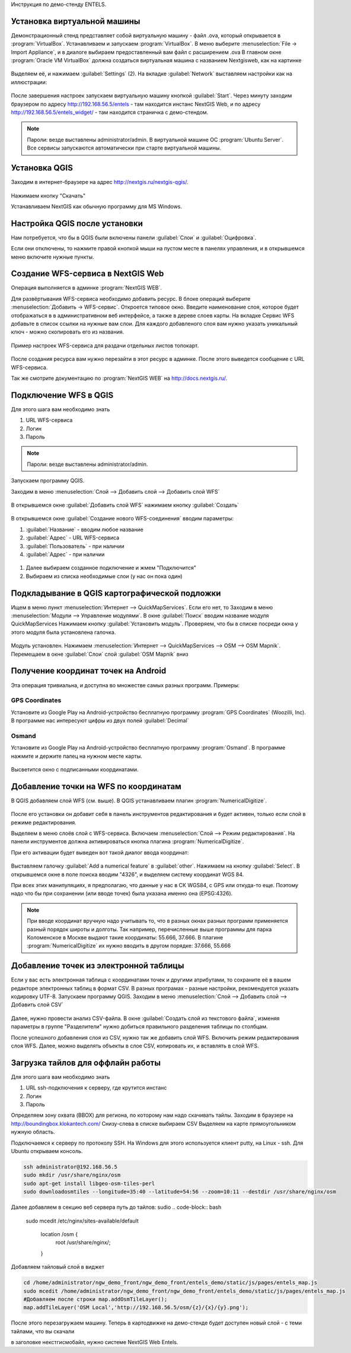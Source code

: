 .. sectionauthor:: Артём Светлов <@nextgis.ru>

.. entels:

Инструкция по демо-стенду ENTELS.

Установка виртуальной машины
=============================

Демонстрационный стенд представляет собой виртуальную машину - файл .ova, который открывается в :program:`VirtualBox`.
Устанавливаем и запускаем :program:`VirtualBox`.
В меню выберите :menuselection:`File → Import Appliance`, и в диалоге выбираем предоставленный вам файл с расширением .ova
В главном окне :program:`Oracle VM VirtualBox` должна создаться виртуальная машина с названием Nextgisweb, как на картинке

.. figure:: _static/vm_01.*

Выделяем её, и нажимаем :guilabel:`Settings` (2).
На вкладке :guilabel:`Network` выставляем настройки как на иллюстрации:

.. figure:: _static/vm_02.*

.. figure:: _static/vm_03.*

После завершения настроек запускаем виртуальную машину кнопкой :guilabel:`Start`.
Через минуту заходим браузером по адресу http://192.168.56.5/entels - там находится инстанс NextGIS Web, и по адресу http://192.168.56.5/entels_widget/ - там находится страничка с демо-стендом.

.. note:: Пароли: везде выставлены administrator/admin. В виртуальной машине ОС :program:`Ubuntu Server`. Все сервисы запускаются автоматически при старте виртуальной машины.


Установка QGIS
===============

Заходим в интернет-браузере на адрес http://nextgis.ru/nextgis-qgis/.

.. figure:: _static/qgis_download_01.png
   :name: launch_shortcut_pic
   :align: center
   :scale: 30 %

Нажимаем кнопку "Скачать" 

.. image:: _static/qgis_download_02.*

Устанавливаем NextGIS как обычную программу для MS Windows.


Настройка QGIS после установки
================================
Нам потребуется, что бы в QGIS были включены панели :guilabel:`Слои` и :guilabel:`Оцифровка`.

Если они отключены, то нажмите правой кнопкой мыши на пустом месте в панелях управления, и в открывшемся меню включите нужные пункты.



Создание WFS-сервиса в NextGIS Web
========================================

Операция выполняется в админке :program:`NextGIS WEB`.


Для развёртывания WFS-сервиса необходимо добавить ресурс. В блоке операций выберите :menuselection:`Добавить → WFS-сервис`. Откроется типовое окно.
Введите наименование слоя, которое будет отображаться в в административном веб интерфейсе, а также в дереве слоев карты. 
На вкладке Сервис WFS добавьте в список ссылки на нужные вам слои. Для каждого добавленого слоя вам нужно указать уникальный ключ - можно скопировать его из названия. 


.. figure:: _static/admin_layers_create_wfs_service_layers.png
   :name: admin_layers_create_wfs_service_layers.png
   :align: center
   :scale: 75%

   Пример настроек WFS-сервиса для раздачи отдельных листов топокарт. 


После создания ресурса вам нужно перезайти в этот ресурс в админке. После этого выведется сообщение с URL WFS-сервиса.

Так же смотрите документацию по :program:`NextGIS WEB` на http://docs.nextgis.ru/.


Подключение WFS в QGIS
=======================

Для этого шага вам необходимо знать

#. URL WFS-сервиса
#. Логин
#. Пароль

.. note:: Пароли: везде выставлены administrator/admin. 

Запускаем программу QGIS.

Заходим в меню :menuselection:`Слой --> Добавить слой --> Добавить слой WFS`

.. figure:: _static/qgis_wfs_01.*

В открывшемся окне :guilabel:`Добавить слой WFS` нажимаем кнопку :guilabel:`Создать`

.. figure:: _static/qgis_wfs_02.*

В открывшемся окне :guilabel:`Создание нового WFS-соединения` вводим параметры:

#. :guilabel:`Название` - вводим любое название
#. :guilabel:`Адрес` - URL WFS-сервиса
#. :guilabel:`Пользователь` - при наличии
#. :guilabel:`Адрес` - при наличии

.. figure:: _static/qgis_wfs_03.*

#. Далее выбираем созданное подключение и жмем "Подключится"
#. Выбираем из списка необходимые слои (у нас он пока один)


Подкладывание в QGIS картографической подложки
===============================================

Ищем в меню пункт :menuselection:`Интернет --> QuickMapServices`. Если его нет, то
Заходим в меню :menuselection:`Модули --> Управление модулями`.
В окне :guilabel:`Поиск` вводим название модуля QuickMapServices
Нажимаем кнопку :guilabel:`Установить модуль`.
Проверяем, что бы в списке посреди окна у этого модуля была установлена галочка.

.. figure:: _static/qgis_qms_01.*

Модуль установлен. Нажимаем :menuselection:`Интернет --> QuickMapServices --> OSM --> OSM Mapnik`.
Перемещаем в окне  :guilabel:`Слои` слой  :guilabel:`OSM Mapnik` вниз


Получение координат точек на Android
=====================================

Эта операция тривиальна, и доступна во множестве самых разных программ. Примеры:

GPS Coordinates
----------------

Установите из Google Play на Android-устройство бесплатную программу :program:`GPS Coordinates` (Woozilli, Inc).
В программе нас интересуют цифры из двух полей :guilabel:`Decimal`

.. figure:: _static/android_gpx_coord.*
   :name: osmand
   :align: center
   :scale: 30 %


Osmand
--------
Установите из Google Play на Android-устройство бесплатную программу :program:`Osmand`.
В программе нажмите и держите палец на нужном месте карты.

.. figure:: _static/osmand_01.*
   :name: osmand
   :align: center
   :scale: 30 %

Высветится окно с подписанными координатами.



Добавление точки на WFS по координатам
========================================

В QGIS добавляем слой WFS (см. выше).
В QGIS устанавливаем плагин :program:`NumericalDigitize`.

.. figure:: _static/qgis_nmd_01.*

После его установки он добавит себя в панель инструментов редактирования и будет активен, только если слой в режиме редактирования.

Выделяем в меню слоёв слой с WFS-сервиса.
Включаем :menuselection:`Слой --> Режим редактирования`.
На панели инструментов должна активироваться кнопка плагина :program:`NumericalDigitize`. 

При его активации будет выведен вот такой диалог ввода координат:

.. figure:: _static/qgis_nmd_02.*

Выставляем галочку :guilabel:`Add a numerical feature` в :guilabel:`other`. Нажимаем на кнопку :guilabel:`Select`. В открывшемся окне в поле поиска вводим "4326", и выделяем систему координат WGS 84.

При всех этих манипуляциях, я предполагаю, что данные у нас в СК WGS84, с GPS или откуда-то еще. Поэтому надо что бы при сохранении (или вводе точек) была указана именно она (EPSG:4326).

.. note:: При вводе координат вручную надо учитывать то, что в разных окнах разных программ применяется разный порядок широты и долготы. Так например, перечисленные выше программы для парка Коломенское в Москве выдают такие координаты: 55.666, 37.666. В плагине :program:`NumericalDigitize` их нужно вводить в другом порядке: 37.666, 55.666



Добавление точек из электронной таблицы
====================================================

Если у вас есть электронная таблица с координатами точек и другими атрибутами, то сохраните её в вашем редакторе электронных таблиц в формат CSV. В разных програмах - разные настройки, рекомендуется указать кодировку UTF-8.
Запускаем программу QGIS.
Заходим в меню :menuselection:`Слой --> Добавить слой --> Добавить слой CSV`

.. figure:: _static/qgis_csv_01.*

Далее, нужно провести анализ CSV-файла. В окне :guilabel:`Создать слой из текстового файла`, изменяя параметры в группе "Разделители" нужно добиться правильного разделения таблицы по столбцам.

После успешного добавления слоя из CSV, нужно так же добавить слой WFS. Включить режим редактирования слоя WFS. Далее, можно выделять объекты в слое CSV, копировать их, и вставлять в слой WFS. 

Загрузка тайлов для оффлайн работы
=====================================================

Для этого шага вам необходимо знать

#. URL ssh-подключения к серверу, где крутится инстанс
#. Логин
#. Пароль

Определяем зону охвата (BBOX) для региона, по которому нам надо скачивать тайлы.
Заходим в браузере на http://boundingbox.klokantech.com/
Снизу-слева в списке выбираем CSV
Выделяем на карте прямоугольником нужную область.


Подключаемся к серверу по протоколу SSH. На Windows для этого используется клиент putty, на Linux - ssh.
Для Ubuntu открываем консоль.

.. code-block:: bash

	ssh administrator@192.168.56.5
	sudo mkdir /usr/share/nginx/osm
	sudo apt-get install libgeo-osm-tiles-perl
	sudo downloadosmtiles --longitude=35:40 --latitude=54:56 --zoom=10:11 --destdir /usr/share/nginx/osm

Далее добавляем в секцию веб сервера путь до тайлов:
sudio 
.. code-block:: bash

	sudo mcedit /etc/nginx/sites-available/default

	    location /osm {
		root /usr/share/nginx/;
	    }

Добавляем тайловый слой в виджет

.. code-block:: bash

	cd /home/administrator/ngw_demo_front/ngw_demo_front/entels_demo/static/js/pages/entels_map.js
	sudo mcedit /home/administrator/ngw_demo_front/ngw_demo_front/entels_demo/static/js/pages/entels_map.js 
	#Добавляем после строки map.addOsmTileLayer();
	map.addTileLayer('OSM Local','http://192.168.56.5/osm/{z}/{x}/{y}.png');

После этого перезагружаем машину.
Теперь в картодвижке на демо-стенде будет доступен новый слой - с теми тайлами, что вы скачали




в заголовке некстгисмобайл, нужно системе NextGIS Web Entels.



